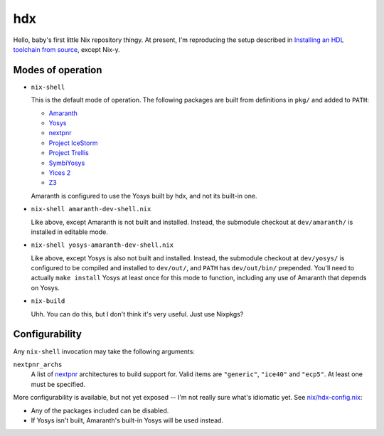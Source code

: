 =====
 hdx 
=====

Hello, baby's first little Nix repository thingy.  At present, I'm reproducing
the setup described in `Installing an HDL toolchain from source`_, except
Nix-y.

Modes of operation
==================

+ ``nix-shell``

  This is the default mode of operation.  The following packages are built from
  definitions in ``pkg/`` and added to ``PATH``:

  * Amaranth_
  * Yosys_
  * nextpnr_
  * `Project IceStorm`_
  * `Project Trellis`_
  * SymbiYosys_
  * `Yices 2`_
  * Z3_

  Amaranth is configured to use the Yosys built by hdx, and not its built-in
  one.

+ ``nix-shell amaranth-dev-shell.nix``

  Like above, except Amaranth is not built and installed.  Instead, the
  submodule checkout at ``dev/amaranth/`` is installed in editable mode.

+ ``nix-shell yosys-amaranth-dev-shell.nix``

  Like above, except Yosys is also not built and installed.  Instead, the
  submodule checkout at ``dev/yosys/`` is configured to be compiled and
  installed to ``dev/out/``, and ``PATH`` has ``dev/out/bin/`` prepended.
  You'll need to actually ``make install`` Yosys at least once for this mode to
  function, including any use of Amaranth that depends on Yosys.

+ ``nix-build``

  Uhh.  You can do this, but I don't think it's very useful.  Just use Nixpkgs?

.. _Installing an HDL toolchain from source: https://notes.hrzn.ee/posts/0001-hdl-toolchain-source/

.. _Amaranth: https://github.com/amaranth-lang/amaranth
.. _Yosys: https://github.com/YosysHQ/yosys
.. _nextpnr: https://github.com/YosysHQ/nextpnr
.. _Project IceStorm: https://github.com/YosysHQ/icestorm
.. _Project Trellis: https://github.com/YosysHQ/prjtrellis
.. _SymbiYosys: https://github.com/YosysHQ/sby
.. _Yices 2: https://github.com/SRI-CSL/yices2
.. _Z3: https://github.com/Z3Prover/z3


Configurability
===============

Any ``nix-shell`` invocation may take the following arguments:

``nextpnr_archs``
  A list of nextpnr_ architectures to build support for.  Valid items are
  ``"generic"``, ``"ice40"`` and ``"ecp5"``.  At least one must be specified.

More configurability is available, but not yet exposed -- I'm not really sure
what's idiomatic yet.  See `<nix/hdx-config.nix>`_:

+ Any of the packages included can be disabled.

+ If Yosys isn't built, Amaranth's built-in Yosys will be used instead.
